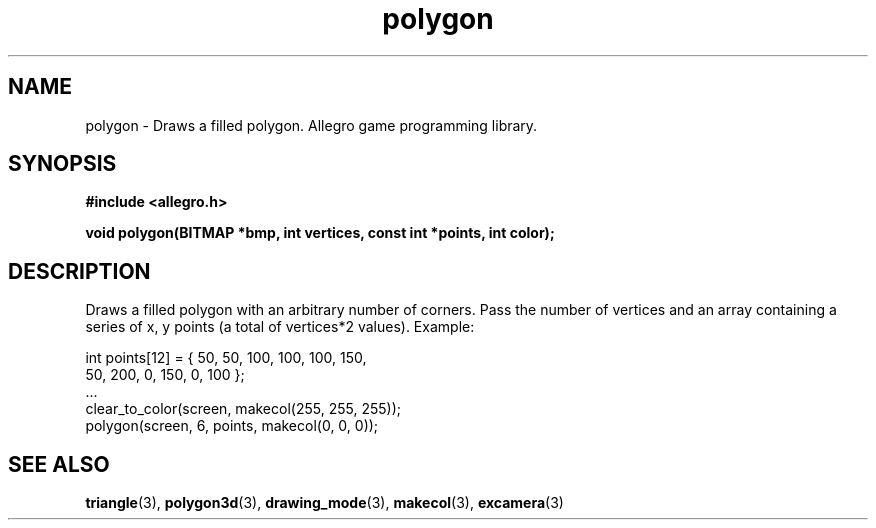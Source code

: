 .\" Generated by the Allegro makedoc utility
.TH polygon 3 "version 4.4.3" "Allegro" "Allegro manual"
.SH NAME
polygon \- Draws a filled polygon. Allegro game programming library.\&
.SH SYNOPSIS
.B #include <allegro.h>

.sp
.B void polygon(BITMAP *bmp, int vertices, const int *points, int color);
.SH DESCRIPTION
Draws a filled polygon with an arbitrary number of corners. Pass the 
number of vertices and an array containing a series of x, y points (a 
total of vertices*2 values). Example:

.nf
   int points[12] = { 50, 50,   100, 100,  100, 150,
                      50, 200,  0,   150,  0,   100 };
   ...
   clear_to_color(screen, makecol(255, 255, 255));
   polygon(screen, 6, points, makecol(0, 0, 0));
.fi

.SH SEE ALSO
.BR triangle (3),
.BR polygon3d (3),
.BR drawing_mode (3),
.BR makecol (3),
.BR excamera (3)
